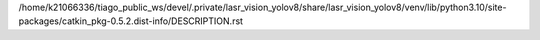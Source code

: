/home/k21066336/tiago_public_ws/devel/.private/lasr_vision_yolov8/share/lasr_vision_yolov8/venv/lib/python3.10/site-packages/catkin_pkg-0.5.2.dist-info/DESCRIPTION.rst